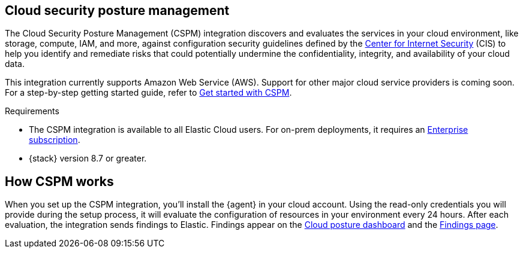 [[cspm]]
== Cloud security posture management

The Cloud Security Posture Management (CSPM) integration discovers and evaluates the services in your cloud environment, like storage, compute, IAM, and more, against configuration security guidelines defined by the https://www.cisecurity.org/[Center for Internet Security] (CIS) to help you identify and remediate risks that could potentially undermine the confidentiality, integrity, and availability of your cloud data.

This integration currently supports Amazon Web Service (AWS). Support for other major cloud service providers is coming soon. For a step-by-step getting started guide, refer to <<cspm-get-started,Get started with CSPM>>.

.Requirements
[sidebar]
--
* The CSPM integration is available to all Elastic Cloud users. For on-prem deployments, it requires an https://www.elastic.co/pricing[Enterprise subscription].
* {stack} version 8.7 or greater.
--

[discrete]
[[cspm-how-it-works]]
== How CSPM works
When you set up the CSPM integration, you’ll install the {agent} in your cloud account.
Using the read-only credentials you will provide during the setup process, it will evaluate the configuration of resources in your environment every 24 hours.
After each evaluation, the integration sends findings to Elastic. Findings appear on the <<cloud-nat-sec-posture-dashboard,Cloud posture dashboard>> and the <<findings-page,Findings page>>.
